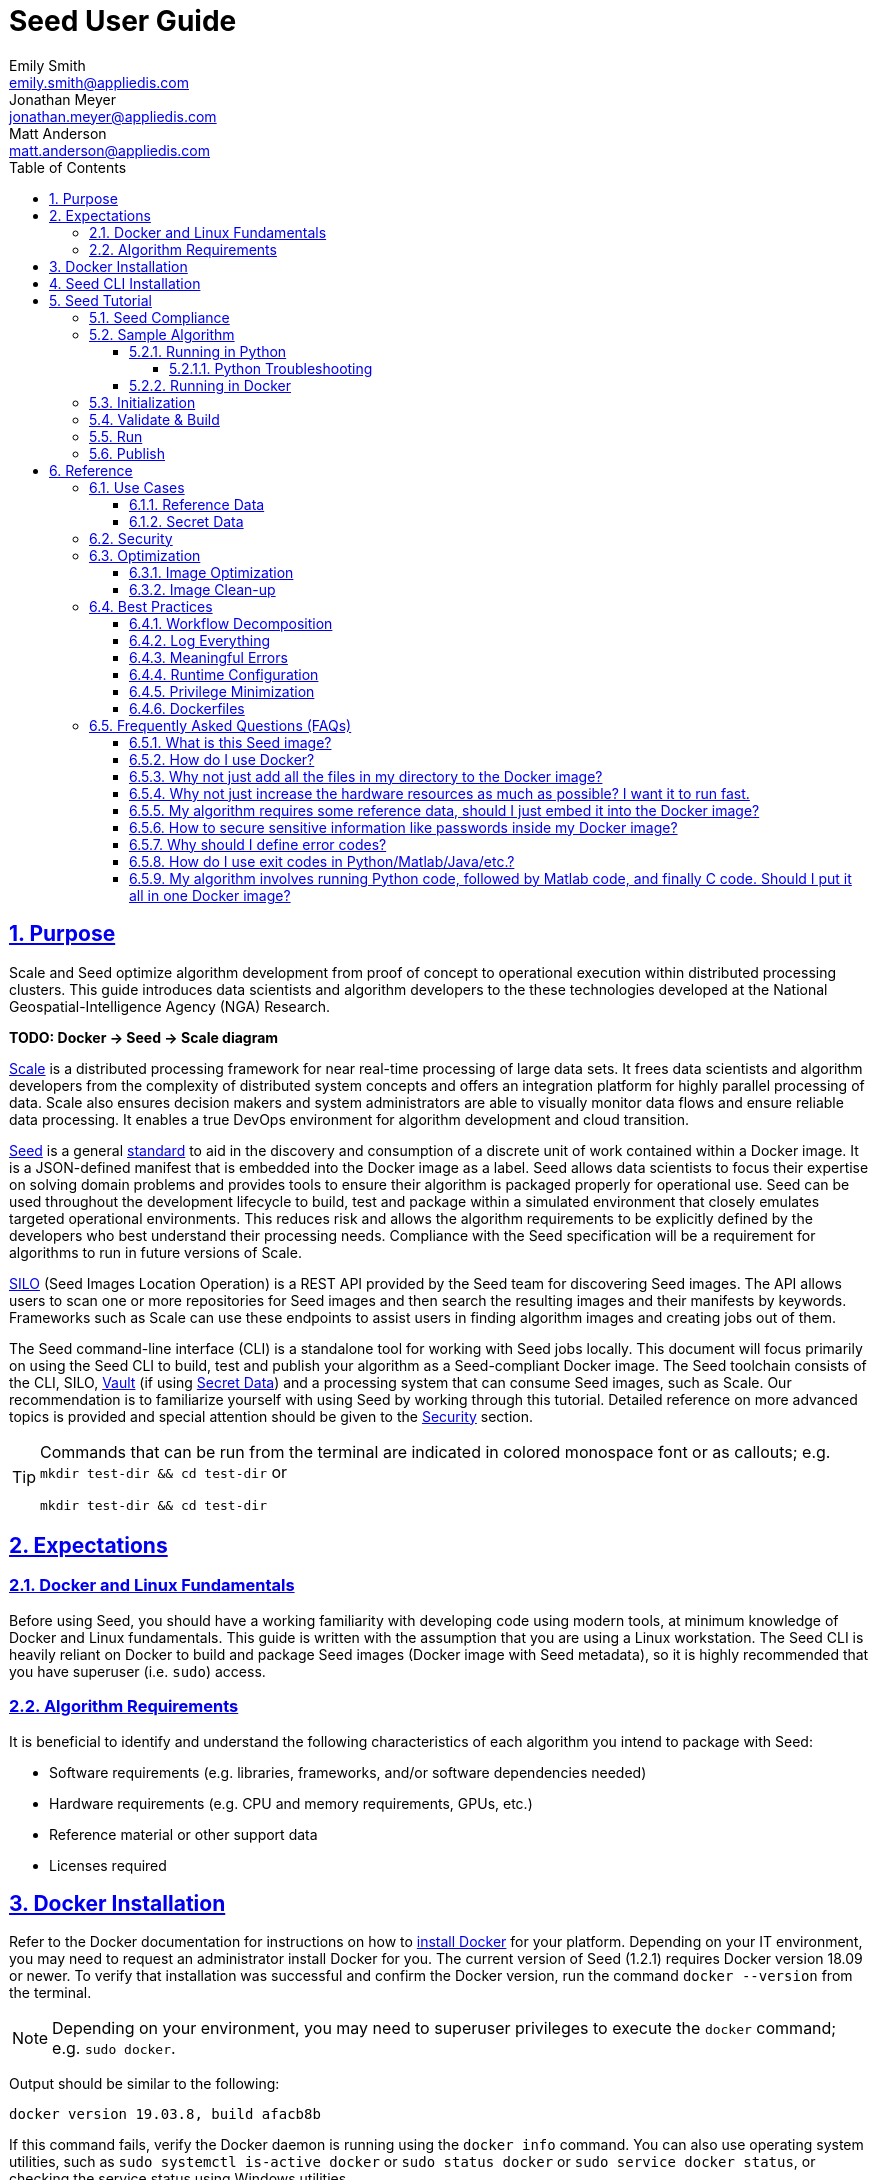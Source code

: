 = Seed  User Guide
Emily Smith <emily.smith@appliedis.com>; Jonathan Meyer <jonathan.meyer@appliedis.com>; Matt Anderson <matt.anderson@appliedis.com>
:toc: left
:toclevels: 5
:stylesheet: styles/html.css
:sectlinks:
:sectnums:
:sectnumlevels: 5
:icons: font
:docinfo:
// Refs
:alpine-docker-url: https://hub.docker.com/_/alpine
:busybox-docker-url: https://hub.docker.com/_/busybox
:docker-best-practices-url: https://docs.docker.com/develop/develop-images/dockerfile_best-practices/
:docker-bind-mount-url: https://docs.docker.com/storage/bind-mounts/
:docker-install-url: https://docs.docker.com/install/
:docker-run-user-url: https://docs.docker.com/engine/reference/run/#user
:docker-volumes-url: https://docs.docker.com/storage/volumes/
:pillow-docs-url: https://pillow.readthedocs.io/en/stable/
:python-beginners-guide-url: https://wiki.python.org/moin/BeginnersGuide/Download
:scale-url: https://ngageoint.github.io/scale/
:seed-url: https://ngageoint.github.io/seed
:seed-releases-url: https://github.com/ngageoint/seed-cli/releases
:silo-url: https://github.com/ngageoint/seed-silo
:vault-url: https://www.vaultproject.io/
:pipenv-url: https://pipenv.pypa.io/en/latest/
:venv-url: https://docs.python.org/3/library/venv.html

== Purpose

Scale and Seed optimize algorithm development from proof of concept to operational execution within distributed processing clusters.
This guide introduces data scientists and algorithm developers to the these technologies developed at the National Geospatial-Intelligence Agency (NGA) Research. 

*TODO: Docker -> Seed -> Scale diagram*

{scale-url}[Scale] is a distributed processing framework for near real-time processing of large data sets. 
It frees data scientists and algorithm developers from the complexity of distributed system concepts and offers an integration platform for highly parallel processing of data. 
Scale also ensures decision makers and system administrators are able to visually monitor data flows and ensure reliable data processing. 
It enables a true DevOps environment for algorithm development and cloud transition.

{seed-url}[Seed] is a general {seed-url}/seed.html[standard] to aid in the discovery and consumption of a discrete unit of work contained within a Docker image. 
It is a JSON-defined manifest that is embedded into the Docker image as a label. 
Seed allows data scientists to focus their expertise on solving domain problems and provides tools to ensure their algorithm is packaged properly for operational use. 
Seed can be used throughout the development lifecycle to build, test and package within a simulated environment that closely emulates targeted operational environments. 
This reduces risk and allows the algorithm requirements to be explicitly defined by the developers who best understand their processing needs. 
Compliance with the Seed specification will be a requirement for algorithms to run in future versions of Scale.

{silo-url}[SILO] (Seed Images Location Operation) is a REST API provided by the Seed team for discovering Seed images. 
The API allows users to scan one or more repositories for Seed images and then search the resulting images and their manifests by keywords. 
Frameworks such as Scale can use these endpoints to assist users in finding algorithm images and creating jobs out of them.

The Seed command-line interface (CLI) is a standalone tool for working with Seed jobs locally. 
This document will focus primarily on using the Seed CLI to build, test and publish your algorithm as a Seed-compliant Docker image. 
The Seed toolchain consists of the CLI, SILO, {vault-url}[Vault] (if using <<Secret Data>>) and a processing system that can consume Seed images, such as Scale. 
Our recommendation is to familiarize yourself with using Seed by working through this tutorial. 
Detailed reference on more advanced topics is provided and special attention should be given to the <<Security>> section.

[TIP]
====
Commands that can be run from the terminal are indicated in colored monospace font or as callouts; e.g. 
`mkdir test-dir && cd test-dir` or 
```sh
mkdir test-dir && cd test-dir
``` 
====

== Expectations

=== Docker and Linux Fundamentals

Before using Seed, you should have a working familiarity with developing code using modern tools, at minimum knowledge of Docker and Linux fundamentals. 
This guide is written with the assumption that you are using a Linux workstation. 
The Seed CLI is heavily reliant on Docker to build and package Seed images (Docker image with Seed metadata), so it is highly recommended that you have superuser (i.e. `sudo`) access. 

=== Algorithm Requirements

It is beneficial to identify and understand the following characteristics of each algorithm you intend to package with Seed:

* Software requirements (e.g. libraries, frameworks, and/or software dependencies needed)
* Hardware requirements (e.g. CPU and memory requirements, GPUs, etc.)
* Reference material or other support data 
* Licenses required

== Docker Installation

Refer to the Docker documentation for instructions on how to {docker-install-url}[install Docker] for your platform.
Depending on your IT environment, you may need to request an administrator install Docker for you.
The current version of Seed (1.2.1) requires Docker version 18.09 or newer.
To verify that installation was successful and confirm the Docker version, run the command `docker --version` from the terminal. 

[NOTE]
====
Depending on your environment, you may need to superuser privileges to execute the `docker` command; e.g. `sudo docker`. 
====

Output should be similar to the following:
```
docker version 19.03.8, build afacb8b
```

If this command fails, verify the Docker daemon is running using the `docker info` command. You can also use operating system 
utilities, such as `sudo systemctl is-active docker` or `sudo status docker` or `sudo service docker status`, or checking the 
service status using Windows utilities.

== Seed CLI Installation

The Seed CLI can be installed by downloading a binary from the {seed-releases-url}[releases] page on GitHub.
Under each release, there is an "Assets" section with downloadable binaries for various operating systems.
Download the appropriate version for your system and rename the downloaded binary file `seed` to match the usage in the rest of this guide.
Move the binary to your desired location on your filesystem:

```sh
mkdir /path/to/seed-dir  # e.g. mkdir /opt/seed
mv ./seed-darwin-amd64 /path/to/seed-dir/seed  # e.g. mv ./seed-darwin-amd64 /opt/seed/seed
```

In order to run the `seed` command without needing to specify the full path to the binary, add it to your `$PATH` variable.
The method for doing this will depend on the shell you are using but typically involves adding an entry to a config file.
Common config files include `~/.bash_profile`, `~/.bashrc`, `~/.profile`, or `~/.tcsh_profile`.
Using `~/.bash_profile` as an example, if it does not exist, create it using the following command: 

```sh
touch ~/.bash_profile
```

Open it in your desired text editor, and add the following line:

```sh
export PATH=$PATH:/path/to/seed-dir  # e.g. export PATH=$PATH:/opt/seed
```

Run `source ~/.bash_profile` to reload the profile.
To verify that installation was successful, run the command `seed` from the terminal. The Seed logo, usage instructions, and a list of commands should be displayed:

```
       .',,;;;;,,''''.
     .::::::::::;,,'.
    ,c:;;;;;::. ....
., .c;,;;::::. .,,,,,'.
'c;,;,;:::::. .,'''''',.      ';;;;;.   .;;;;;;;.   ;;;;;;;,   ,;;;;;,.
;:::,;::::;.  ,'''''''''     ::.   .    'c,        .::         ;c.   ;c'
,:;;,,'..    .,''''''','     ;:,.       'c'        .:;         ;:.   .:,
 ,:::,.     .,'''''''',.      .,;::,    ':;,,,     .::;,;.     ;:.   .c,
   ....''..','''''''',.           '::   'c'        .:;         ;:.   .:,
         .,'''''''','.      .;.   .c;   'c,        .c:.        ;c.  .;c.
         ,,,,,,,,,'.         ';;;;;'    .;;;;;;;.   ;;;;;;;,   ';;;;;,.
         ..'''...

Usage:	seed COMMAND

A tool for assisting in creating seed spec compliant algorithms

Commands:
  build 	Builds Seed compliant Docker image
  batch 	Executes Seed compliant docker image over multiple iterations
  init  	Initialize new project with example seed.manifest.json file
  list  	Lists all Seed compliant images residing on the local system
  publish	Publishes Seed compliant images to remote Docker registry
  pull		Pulls images from remote Docker registry
  run   	Executes Seed compliant Docker image
  search	Allows for discovery of Seed compliant images hosted within a Docker registry (default is docker.io)
  spec		Displays the specification for the current Seed version
  unpublish	Removes images from remote Docker registry
  validate	Validates a Seed spec
  version	Prints the version of Seed spec

Run 'seed COMMAND --help' for more information on a command.
```

== Seed Tutorial

Following this step-by-step tutorial will quickly get you up and running with Seed and demonstrate the steps needed to
arrive at a complete Seed image. By the end of this guide, you will be able to:

- Build a Seed compliant algorithm
- Leverage the Seed CLI to ensure Seed compliance and build a Seed compliant Docker image
- Leverage the Seed CLI to test your Seed algorithm
- Leverage the Seed CLI to publish your Seed algorithm
- Understand next steps to automated distributed execution

=== Seed Compliance

For your algorithm to be compatible with Seed, it must satisfy the following criteria:

* *Run on Linux.* There is no language limitation other than it must be able to execute on Linux. You can use the Docker base image of your choice. Alpine and CentOS are the preferred Linux flavors.
* *Command-line Invocation.* Seed provides input via either arguments or environment variables. If your algorithm is prompting for input from a user, the job will continue to wait until it times out. There areno display popups such as error dialogs, file selection menus, splash screens, etc. In the event where a display device is required for rendering data, a pseudo device must be used.
* *Configurable.* Your algorithm will be run in a standalone container, therefore absolute file paths must not be embedded in the source code for your development environment. Necessary file paths should be passable into the algorithm either via an environment variable or from the command line.
* *Reporting.* While this isn’t required, it is ideal if your algorithm outputs its progress and errors to the console and returns an appropriate exit code. Unique exit codes should be used for failures that can be anticipated. If failures are not captured appropriately, Seed will only be able to identify a general algorithm error, which may make debugging issues more difficult.

=== Sample Algorithm

The foundation of a Seed image is the algorithm that it contains. 
Everything that follows is informed by the requirements of your unique algorithm: the inputs it requires, the outputs it generates and the resources that are required to perform the computations. 
For this guide, we are going to use a very simple algorithm, one which takes a single image file as input and rotates the image a specified number of degrees. 
We are going to output metadata about the algorithm both to the console and to a file. This example illustrates how to accomplish the following:

* Accept a file input
* Accept an integer type input
* Write to the console
* Write to an output file

==== Running in Python 

This example assumes Python 3 is installed and uses the {pillow-docs-url}[Pillow] library for image processing. 
For help installing Python, see the {python-beginners-guide-url}[Python Beginners Guide]. 
For help installing Pillow, see its {pillow-docs-url}/installation.html[installation instructions].

[TIP]
====
Using tools such as {pipenv-url}[pipenv] or {venv-url}venv will help simplify environment and dependency management for Python programs.
====  

We are going to write our algorithm using basic Linux commands. Use your favorite text editor or IDE to create an `image_rotate.py` file:

```python
import json
import os
import shutil
import sys
from PIL import Image

def rotate_image(source_image_path, rotate_degrees, output_dir):
    """Rotates an image a specified number of degrees"""
    product_image_name =  f'ROTATED_{rotate_degrees}_{os.path.basename(source_image_path)}'

    # Open source image
    original_image = Image.open(source_image_path)

    # Rotate it 90 degrees
    rotated_image = original_image.rotate(int(rotate_degrees), 0, 1)
    rotated_image.save(product_image_name)

    # Move saved image to output directory
    product_image_path = os.path.join(output_dir, product_image_name)
    shutil.move(product_image_name, product_image_path)

    return product_image_name

def write_results_manifest(output_dir, product_image):

    with open(os.path.join(output_dir, 'results_manifest.json'), 'w+') as fout:
        json_string = json.dumps({'output_data': [{'name': 'ROTATED_IMAGE','path': product_image}]})
        fout.write(json_string)
        print(json_string)

if __name__ == "__main__":

    source_image_path = sys.argv[1]
    rotate_degrees = sys.argv[2]
    output_dir = sys.argv[3]

    product_image_path = rotate_image(source_image_path, rotate_degrees, output_dir)
    write_results_manifest(output_dir, product_image_path)
```

Run the algorithm using the following command:

```sh
python image_rotate.py seed.png 180 output
```

A new image file named `ROTATED_180_seed.png` will be created in the `output` directory.
The following output will be displayed in the console and also saved as `results_manifest.json` in the `output` directory:

```
{"output_data": [{"name": "ROTATED_IMAGE", "path": "ROTATED_180_seed.png"}]}
```

===== Python Troubleshooting

If the following `ModuleNotFound` error occurs, it likely means the Pillow library is not installed correctly. 
Please refer to the Pillow {pillow-docs-url}/installation.html[installation instructions].
```
Traceback (most recent call last):
  File "image_rotate.py", line 5, in <module>
    from PIL import Image
ModuleNotFoundError: No module named 'PIL'
```

If the following `SyntaxError` occurs, it likely means you are using Python 2 instead of Python 3. 
Please refer to these {python-beginners-guide-url}/[instructions] for installing Python.

```
  File "image_rotate.py", line 9
    product_image_name =  f'ROTATED_{rotate_degrees}_{os.path.basename(source_image_path)}'
                                                                                          ^
SyntaxError: invalid syntax
```

==== Running in Docker

First, create a script called `image_rotate.sh` in the same directory as the Python file created above:

```sh
#!/bin/bash

INPUT=$1
DEGREES=$2
OUTPUT_DIR=$3

echo ''
echo '-----------------------------------------------------------------'
echo 'Rotating image with arguments '${INPUT} ${DEGREES} ${OUTPUT_DIR}

python /image_rotate.py $INPUT $DEGREES $OUTPUT_DIR
rc=$?

echo 'Done rotating image'
echo '-----------------------------------------------------------------'
echo ''
exit ${rc}
```

We will use this script as an "entry point" to invoke our image rotation algorithm.

Create a file named `Dockerfile` in the same directory:

```sh
FROM python:3.8-alpine

RUN apk add build-base python-dev py-pip jpeg-dev zlib-dev
ENV LIBRARY_PATH=/lib:/usr/lib

RUN pip install --upgrade pip && \
    pip install --upgrade Pillow >= 7

ADD ./image_rotate.py /
ADD ./image_rotate.sh /

RUN chmod +x /image_rotate.sh

ENTRYPOINT [ "/bin/sh", "./image_rotate.sh"]
```

With these files, we can create our initial Docker containerized sample algorithm. 
Issue the following terminal commands to build the Docker image:

```sh
sudo docker build -t img-test .
```

The image may take a minute or two to build.
The `-t` flag is used to specify the name and optional tag for the Docker image in the 'name:tag' format.
In this case, we have used the name `img-test`, but we could use any name.
Once it completes successfully, you should output similar to the following:
```
Successfully built 84dd346586d1
Successfully tagged img-test:latest
```

Now run the Docker container using the following command:
```sh
sudo docker run --rm -v ${PWD}:/algo img-test seed.png 45 output
```

Output should be similar to the following:
```
-----------------------------------------------------------------
Rotating image with arguments seed.png 45 output
{"output_data": [{"name": "ROTATED_IMAGE", "path": "ROTATED_45_seed.png"}]}
Done rotating image
-----------------------------------------------------------------
```

Let's recap what we've done:

1. We wrote a simple Python algorithms that consumes three positional parameters: input file path, degrees of rotation, and output file directory.
1. Our algorithm uses the {pillow-docs-url}[Pillow] library to rotate the image a specified number of degrees.
1. The algorithm outputs some information about the output to the command line and to a file.
1. The algorithm saves the rotated image as a new file in the specified output directory.
1. We wrote a simple shell script to launch our algorithm.
1. We wrote a basic Dockerfile that identified a base image, installed dependencies, and copied our algorithm and launch script into it.
1. We built a Docker image of our own and called it `img-test`.
1. Finally, we ran a Docker container from our `img-test` image, mounted a volume, and passed it the required positional parameters.

There are some observations we should make about what we just accomplished.

1. We made our data accessible to the container in our `docker run` command by mounting a volume with `-v ${PWD}:/algo`. This maps our current working directory to the path `/algo` inside the container. 
1. We used the `WORKDIR` command in our Dockerfile to set the working directory to `/algo`.
1. We set the execute bit for our `image_rotate.sh` launch script in the Dockerfile: `RUN chmod +x ./image_rotate.sh`.
1. We used our `rotate_image.sh` script as the "entry point" to our algorithm. This is indicated by the `ENTRYPOINT` command at the end of the Dockerfile and is a common pattern when writing Dockerfiles.
1. Because we mounted our current directory as a volume, our specified output directory `output` is created in our current directory, and the output of the algorithm is placed in this directory.

[TIP]
====
Further discussion of volume mounts and getting data into a container can be found in the <<Reference Data>> section.
====

With the `img-test` Docker image created, we could share this with other people on our local machine. 
We could also tag it and push it to a remote registry (hub.docker.com, quay.io, etc.) and others would be able to run it. 
For a basic algorithm example, this is fairly simple, but what if we have a more complicated algorithm with specific resource requirements? What if our algorithm requires large supporting reference datasets? 
What if we need to leverage runtime licenses that must be carefully protected? 
What if we want all of these requirements to be explicitly documented and transparent to the consumers of your algorithm? 
Seed helps solve these problems.

=== Initialization

Building on our example algorithm, let's define the Seed manifest. 
A Seed manifest is a JSON document that defines an algorithm's purpose, who created it, the interface the algorithm provides, and its resource requirements. 
When you are building a Seed image, standard practice is to put the `seed.manifest.json` file in the same directory as the project's `Dockerfile`. 
To simplify the initial construction of this file you can use the `seed init` command from the same directory as the algorithm code:

```
Created Seed file: /Users/user/code/seed/guide/example/seed.manifest.json
```

The newly-created `seed.manifest.json` file includes all common sections of the manifest and can be revised to reflect your specific algorithm. 

[TIP]
====
The full Seed specification can be found at {seed-url}/seed.html.
====  

Let's start by updating the manifest for our sample algorithm to match the following:

```sh
{
  "seedVersion": "1.0.0",
  "job": {
    "name": "image-rotate",
    "jobVersion": "1.0.0",
    "packageVersion": "1.0.0",
    "title": "Image Rotate",
    "description": "Rotates an image a specified number of degrees",
    "tags": [
      "jpg",
      "png",
      "image processing"
    ],
    "maintainer": {
      "name": "Matt Anderson",
      "organization": "AIS",
      "email": "matt.anderson@appliedis.com"
    },
    "timeout": 3600,
    "interface": {
      "command": "${INPUT_FILE} ${DEGREES} ${OUTPUT_DIR}",
      "inputs": {
        "files": [
          {
            "name": "INPUT_FILE",
            "required": true,
            "mediaTypes": [
              "image/jpeg", "image/jpg", "image/png"
            ]
          }
        ],
        "json": [
          {
            "name": "DEGREES",
            "type": "integer",
            "required": true
          }
        ]
      },
      "outputs": {
        "files": [
          {
            "name": "ROTATED_IMAGE",
            "multiple": false,
            "pattern": "ROTATED_*"
          }
        ]
      }
    },
    "resources": {
      "scalar": [
        {
          "name": "cpus",
          "value": 0.5
        },
        {
          "name": "mem",
          "value": 512
        }
      ]
    }
  }
}
```

[TIP]
====
In this example, we have named our output file `output.txt`. For an actual algorithm, we recommend using a more unique name 
or having the algorithm generate the name of the output file to help distinguish it from other outputs.
====  

There are a number of specific settings we made here that are worth highlighting:

1. `job.interface.command`. This setting defines exactly what command is issued on container launch. It mirrors the Docker command we ran in the previous section. The primary difference here is the use of environment variables. 
1. `job.interface.command` environment variables. These variable names correspond to the `name` values within the `job.interface.inputs` and `job.interface.outputs` objects. If an `ENTRYPOINT` is specified in the Dockerfile, the contents of this setting will be passed to it.
1. `${INPUT_FILE}`. The Seed specification contract ensures that this variable will be populated with an absolute path to the input since we have marked it as a required input.
1. `${BYTE_COUNT}`. The Seed specification contract ensures that this variable will be populated with an integer value to the input since we have given it the explicit type "integer" and marked it as a required input.
1. `${OUTPUT_DIR}`. Seed provides some contextual values that ensure there are consistent locations for output capture. The `OUTPUT_DIR` environment variable is provided to all jobs and any file products must be placed under this location. 
1.  `OUTPUT_FILE` pattern expression. The expression is rooted at `OUTPUT_DIR` and all patterns defined are relative to that location. This is why we tell our job to write to `${OUTPUT_DIR}/output.txt` and our `pattern` is defined as `*.txt`. 
1. `job.resources.scalar`.  We provided a fractional CPU requirement and an amount of memory. We can use the `inputMultiplier` setting to inform Seed to allocate memory (MiB) in proportion to the total size of input files (MiB). In other words, if our `INPUT_FILE` is 25 MiB the allocated memory will be: 256 MiB + (4.0 * 25 MiB) = 356 MiB.

[TIP]
====
A significant advantage of using Seed CLI is that it can emulate the resource constraints that will be placed on your algorithm in a production cluster environment.
====  

=== Validate & Build

Validation and injection of the Seed manifest into the final package ensures adherence to the {seed-url}/seed.html[specification]. 
The CLI allows you to validate a standalone manifest file, as well as apply validation as part of the build process. 
Let's build our job to see this in action:

```sh
seed build
```

[NOTE]
====
The `seed build` command will automatically detect and use a Dockerfile and Seed manifest file in the current directory. 
Alternatively, the `-D` or `-dockerfile` and `-M` or `-manifest` options can be used to specify a path to a Dockerfile 
and/or manifest file.
====

The first step of the build is to apply validation. We can see the file that is being validated against the schema. 
We are also informed that our resources section does not contain all the recommended resource objects:

```
INFO: Validating seed manifest file /Users/user/code/seed/guide/example/seed.manifest.json against schema...
INFO: Checking for variable name collisions...
WARNING: /Users/user/code/seed/guide/example/seed.manifest.json does not specify some recommended resources
Specifying cpu, memory and disk requirements are highly recommended
The following resources are not defined: [disk]
SUCCESS: No errors found. /Users/user/code/seed/guide/example/seed.manifest.json is valid.
```

Our build did successfully complete. 
We can see the `com.ngageoint.seed.manifest` LABEL that contains our serialized manifest in Step 3/3 of the Docker build process, as well as the `seed run` command in the final line of the output:

```
INFO: Building image-rotate-1.0.0-seed:1.0.0
dockerfile: .
INFO: Running Docker command:
docker build -t image-rotate-1.0.0-seed:1.0.0 /Users/user/code/seed/guide/example --label com.ngageoint.seed.manifest="{\"seedVersion\":\"1.0.0\",\"job\":{\"name\":\"image-rotate\",\"jobVersion\":\"1.0.0\",\"packageVersion\":\"1.0.0\",\"title\":\"Image Rotate\",\"description\":\"Rotates an image a specified number of degrees\",\"tags\":[\"jpg\",\"png\",\"image processing\"],\"maintainer\":{\"name\":\"Matt Anderson\",\"organization\":\"AIS\",\"email\":\"matt.anderson@appliedis.com\"},\"timeout\":3600,\"interface\":{\"command\":\"\${INPUT_FILE} \${DEGREES} \${OUTPUT_DIR}\",\"inputs\":{\"files\":[{\"name\":\"INPUT_FILE\",\"required\":true,\"mediaTypes\":[\"image\/jpeg\",\"image\/jpg\",\"image\/png\"]}],\"json\":[{\"name\":\"DEGREES\",\"type\":\"integer\",\"required\":true}]},\"outputs\":{\"files\":[{\"name\":\"ROTATED_IMAGE\",\"multiple\":false,\"pattern\":\"ROTATED_*\"}]}},\"resources\":{\"scalar\":[{\"name\":\"cpus\",\"value\":0.1},{\"name\":\"mem\",\"value\":256,\"inputMultiplier\":4.0}]}}}"
Sending build context to Docker daemon  18.23MB
Step 1/10 : FROM python:3.8-alpine
 ---> db0e2316082c
Step 2/10 : RUN apk add build-base python-dev py-pip jpeg-dev zlib-dev
 ---> Using cache
 ---> 427251dce74d
Step 3/10 : ENV LIBRARY_PATH=/lib:/usr/lib
 ---> Using cache
 ---> 61111d74877b
Step 4/10 : RUN pip install --upgrade pip &&     pip install --upgrade Pillow >= 7
 ---> Using cache
 ---> af2fcca4e098
Step 5/10 : WORKDIR /algo
 ---> Using cache
 ---> 40fd0aa70d58
Step 6/10 : ADD ./image_rotate.py .
 ---> Using cache
 ---> fbdbd31a55e0
Step 7/10 : ADD ./image_rotate.sh .
 ---> Using cache
 ---> 5bbd749f6360
Step 8/10 : RUN chmod +x ./image_rotate.sh
 ---> Using cache
 ---> 9914998e8c4d
Step 9/10 : ENTRYPOINT [ "/bin/sh", "./image_rotate.sh"]
 ---> Using cache
 ---> 63a864b87c20
Step 10/10 : LABEL com.ngageoint.seed.manifest="{\"seedVersion\":\"1.0.0\",\"job\":{\"name\":\"image-rotate\",\"jobVersion\":\"1.0.0\",\"packageVersion\":\"1.0.0\",\"title\":\"Image Rotate\",\"description\":\"Rotates an image a specified number of degrees\",\"tags\":[\"jpg\",\"png\",\"image processing\"],\"maintainer\":{\"name\":\"Matt Anderson\",\"organization\":\"AIS\",\"email\":\"matt.anderson@appliedis.com\"},\"timeout\":3600,\"interface\":{\"command\":\"\${INPUT_FILE} \${DEGREES} \${OUTPUT_DIR}\",\"inputs\":{\"files\":[{\"name\":\"INPUT_FILE\",\"required\":true,\"mediaTypes\":[\"image\/jpeg\",\"image\/jpg\",\"image\/png\"]}],\"json\":[{\"name\":\"DEGREES\",\"type\":\"integer\",\"required\":true}]},\"outputs\":{\"files\":[{\"name\":\"ROTATED_IMAGE\",\"multiple\":false,\"pattern\":\"ROTATED_*\"}]}},\"resources\":{\"scalar\":[{\"name\":\"cpus\",\"value\":0.1},{\"name\":\"mem\",\"value\":256,\"inputMultiplier\":4.0}]}}}"
 ---> Running in 816a99d29640
Removing intermediate container 816a99d29640
 ---> 55ebd6fe1133
Successfully built 55ebd6fe1133
Successfully tagged image-rotate-1.0.0-seed:1.0.0
INFO: Successfully built image. This image can be published with the following command:
seed publish -in image-rotate-1.0.0-seed:1.0.0 -r my.registry.address
This image can be run with the following command:
seed run -rm -in image-rotate-1.0.0-seed:1.0.0 -i INPUT_FILE=<file> -e DEGREES=<setting> -o <outdir>
seed run -rm -in image-rotate-1.0.0-seed:1.0.0 -i INPUT_FILE=<file>  -e DEGREES=<setting>  -o <outdir>
```

Let's address the warning regarding disk resource by updating our manifest with a third object in the `job.resources.scalar` array:

```sh
{
  "seedVersion": "1.0.0",
  "job": {
    ...<omitted for brevity>...
    "resources": {
      "scalar": [
        {
          "name": "cpus",
          "value": 0.1
        },
        {
          "name": "mem",
          "value": 256,
          "inputMultiplier": 4.0
        },
        {
          "name": "disk",
          "value": 16
        }
      ]
    }
  }
}
```

We added a disk requirement of 16 MiB to resolve the warning. 
This space is only to accommodate any temporary storage needed as part of the job execution. 
The storage required to write the input files to disk is already accounted for by Seed. 
Now that our manifest is updated, explicitly perform a validation to ensure the warning is resolved:

```
seed validate
```

```
INFO: Validating seed manifest file /Users/user/code/seed/guide/example/seed.manifest.json against schema...
INFO: Checking for variable name collisions...
SUCCESS: No errors found. /Users/user/code/seed/guide/example/seed.manifest.json is valid.
```

With the warnings corrected, let's create a new build:

```
seed build
```

With a complete Seed image now created, we can now run our job using the Seed image. 
The last line of the console output shows us how we can use the Seed CLI to run our Seed job:

```
seed run -rm -in image-rotate-1.0.0-seed:1.0.0 -i INPUT_FILE=<file>  -e BYTE_COUNT=<setting>  -o <outdir>
```

=== Run

The `seed run` command provides the bulk of the functionality within the CLI. 
This is how we ensure our job is ready to run in an operational environment. 
By leveraging `seed run` we can be confident that the job we publish behaves consistently with how we defined our interface and requirements in the `seed.manifest.json`.
Let's run our example to demonstrate the information the command can provide:

```
$ seed run
INFO: Image name not specified. Attempting to use manifest: .
INFO: Found manifest: /Users/users/code/seed/guide/example/seed.manifest.json
INFO: Retrieving seed manifest from image-rotate-1.0.0-seed:1.0.0 LABEL=com.ngageoint.seed.manifest
normalName: INPUT_FILE
ERROR: Error occurred processing inputs arguments.
ERROR: Incorrect input data files key/values provided. -i arguments should be in the form:
  seed run -i KEY1=path/to/file1 -i KEY2=path/to/file2 ...
The following input file keys are expected:
  INPUT_FILE

ERROR: Incorrect input data files key/values provided. -i arguments should be in the form:
  seed run -i KEY1=path/to/file1 -i KEY2=path/to/file2 ...
The following input file keys are expected:
  INPUT_FILE
```

*TODO: Update above snippet when the CLI is update to properly note all missing inputs*

The first three lines show how the `seed run` command inferred the image from our current directory because it contained a Seed manifest, which was then used to find the Seed image built from it. 

The next two lines beginning with `ERROR` show how the CLI is also able to identify the inputs that are required, but we failed to provide (in this case, `INPUT_FILE`). 
Let's specify these inputs and try again:

```
$ seed run -i INPUT_FILE=seed.png -j DEGREES=180
INFO: Image name not specified. Attempting to use manifest: .
INFO: Found manifest: /Users/user/code/seed/guide/example/seed.manifest.json
INFO: Retrieving seed manifest from image-rotate-1.0.0-seed:1.0.0 LABEL=com.ngageoint.seed.manifest
normalName: INPUT_FILE
INFO: /Users/user/code/seed/guide/example/output-image-rotate-1.0.0-seed_1.0.0-2020-05-19T15_10_22-04_00 not found; creating directory...
INFO: Running Docker command:
docker run -v /Users/user/code/seed/guide/example/seed.png:/Users/user/code/seed/guide/example/seed.png -e INPUT_FILE=/Users/user/code/seed/guide/example/seed.png -v /Users/user/code/seed/guide/example/output-image-rotate-1.0.0-seed_1.0.0-2020-05-19T15_10_22-04_00:/Users/user/code/seed/guide/example/output-image-rotate-1.0.0-seed_1.0.0-2020-05-19T15_10_22-04_00 -e OUTPUT_DIR=/Users/user/code/seed/guide/example/output-image-rotate-1.0.0-seed_1.0.0-2020-05-19T15_10_22-04_00 -e DEGREES=180 -e ALLOCATED_CPUS=0.100000 -m 257m -e ALLOCATED_MEM=257 -e ALLOCATED_DISK=128.000000 image-rotate-1.0.0-seed:1.0.0 /Users/user/code/seed/guide/example/seed.png 180 /Users/user/code/seed/guide/example/output-image-rotate-1.0.0-seed_1.0.0-2020-05-19T15_10_22-04_00

-----------------------------------------------------------------
Rotating image with arguments /Users/user/code/seed/guide/example/seed.png 180 /Users/user/code/seed/guide/example/output-image-rotate-1.0.0-seed_1.0.0-2020-05-19T15_10_22-04_00
{"output_data": [{"name": "ROTATED_IMAGE", "path": "ROTATED_180_seed.png"}]}
Done rotating image
-----------------------------------------------------------------

INFO: image-rotate-1.0.0-seed:1.0.0 run took 531.131393ms
INFO: Validating output files found under /Users/user/code/seed/guide/example/output-image-rotate-1.0.0-seed_1.0.0-2020-05-19T15_10_22-04_00...
SUCCESS: 1 files found for output ROTATED_IMAGE:
	/Users/user/code/seed/guide/example/output-image-rotate-1.0.0-seed_1.0.0-2020-05-19T15_10_22-04_00/ROTATED_180_seed.png

```

A complete run of our job!  Let's review what the CLI has accomplished for us:

- A directory for output data was created prior to launch. The CLI creates a timestamped directory to avoid any name collision during subsequent executions. This is mounted into the container from the host when the Docker container is launched.
- `OUTPUT_DIR` environment variable is set on container launch to match the output volume that is being mounted atruntime to capture output.
- The input file `seed.png` we specified is explicitly mounted into the container at run-time.
- `INPUT_FILE` environment variable is set on container launch to inject the absolute file path relative to the
container context. This is why we indicate inputs via environment variable syntax in our `job.interface.command` value of the `seed.manifest.json`.
- `DEGREES` environment variable is set on container launch to inject the value we specify for our JSON input type.
- Complete `docker run` statement is output to help identify the exact invocation command Seed CLI uses to launch THE Seed image. You can see the resource requirements identified as environment variables as well. Typically resource requirements are not needed, but JVM applications may benefit from explict understanding of their memory constraints. 
- Following the output of our job, we can see the CLI validated that an output file was written in a location that matches the pattern we defined under `job.interface.outputs.files`.

Now that we understand the basics of running and testing our job, we can use more advanced features of the 
`seed run` command to further validate performance or exercise it against different test input datasets. See the 
<<Use Cases>> section for more examples.

=== Publish

After testing our job, we will typically want to share it so that it can used by others. 
Seed supports several registry backends commonly used in the Docker ecosystem. 
Docker Hub is a managed registry that makes it easy to publish your Seed image without configuring any additional services of your own.
Before you can publish, you will need to register for an account at https://hub.docker.com.

The following command will publish our Seed image that we built and tested to Docker Hub:
*TODO: Simplify this command example once sane defaults are applied.*

```
$ seed publish -r index.docker.io -O dockerhub-username -u dockerhub-username -p "dockerhub-password"
INFO: Image name not specified. Attempting to use manifest: .
INFO: Found manifest: /Users/user/code/seed/guide/example/seed.manifest.json
WARNING! Using --password via the CLI is insecure. Use --password-stdin.
Docker login warning: WARNING! Using --password via the CLI is insecure. Use --password-stdin.

Login Succeeded
INFO: Tagging image image-rotate-1.0.0-seed:1.0.0 as index.docker.io/dockerhub-username/image-rotate-1.0.0-seed:1.0.0
INFO: Running Docker command:
docker tag image-rotate-1.0.0-seed:1.0.0 index.docker.io/dockerhub-username/image-rotate-1.0.0-seed:1.0.0
INFO: Performing docker push index.docker.io/dockerhub-username/image-rotate-1.0.0-seed:1.0.0
INFO: Running Docker command:
docker push index.docker.io/dockerhub-username/image-rotate-1.0.0-seed:1.0.0
The push refers to repository [docker.io/dockerhub-username/image-rotate-1.0.0-seed]
156f2dc847e9: Pushed
a6d503001157: Mounted from library/busybox
1.0.0: digest: sha256:fc29e2201b87bc32a94c58afcebba45115bf930788c8d1b95f871a4de9356396 size: 734
INFO: Removing local image index.docker.io/dockerhub-username/image-rotate-1.0.0-seed:1.0.0
INFO: Running Docker command:
docker rmi index.docker.io/dockerhub-username/image-rotate-1.0.0-seed:1.0.0
Untagged: dockerhub-username/image-rotate-1.0.0-seed:1.0.0
Untagged: dockerhub-username/image-rotate-1.0.0-seed@sha256:fc29e2201b87bc32a94c58afcebba45115bf930788c8d1b95f871a4de9356396
```

As can be seen from the output, we are internally performing a series of operations to publish the image. 
We attach an appropriate tag to the Docker image to comply with the specification that reflects the remote registry `index.docker.io` and organization `dockerhub-username`. 
This is followed by a push of the image to the repository and cleanup of the remote tags. 
This leaves our local environment with only the image names we built for our use, which can be verified by running the `docker images` command.

[NOTE]
====
In the example above, we are pushing to our personal Docker hub account, where the organization is the same as the username. 
For other use cases, the organization may differ from the username; for example, where organization is `my-company` and 
username is `my-username`.
====

== Reference

=== Use Cases

==== Reference Data

If a small amount of reference data (e.g. less than 100 MB) is needed for a Seed job, it can be included by adding the file to the Docker image. 
For larger amounts of reference data, avoid excessively increasing the size of the  Docker image by passing the reference data to the job as a mountable directory.
For more details about mounting directories, see the Docker documentation about {docker-bind-mount-url}[bind mounts] and {docker-volumes-url}[using volumes].

==== Secret Data

Although it is generally preferable to use the Inputs object to pass in data, the Settings object can be used to specify sensitive information for the job, such as a database password.

[WARNING]
====
Sensitive information, such as passwords, private keys, or other credentials should never been included as files or code in the Seed job. 
Always use the Settings object to inject these values.
====

Update the `job.interface` object in our manifest from the <<Tutorial>> with a `settings` object:

```
{
  "seedVersion": "1.0.0",
  "job": {
    ...<omitted for brevity>...
    "interface": {
      ...<omitted for brevity>...
      "settings": [
        {
          "name": "MY_SECRET_SETTING", 
          "secret": true 
        }
      ]
    }
  }
}
```

Re-build the Seed job using the `seed build` command.
`MY_SECRET_SETTING` will be injected into the job as an environment variable at runtime. 
It can be specified as a environment variable when executing the job using `seed run`:

```
seed run -i INPUT_FILE=seed.png -j DEGREES=180 -e MY_SECRET_SETTING=<secret-value>
```

If the environment variable is ommitted from the `seed run` command, the Seed CLI will output an error: 

```
$ seed run -i INPUT_FILE=seed.PNG  -j DEGREES=180
INFO: Image name not specified. Attempting to use manifest: .
INFO: Found manifest: /Users/user/code/seed/guide/example/seed.manifest.json
INFO: Retrieving seed manifest from image-rotate-1.0.0-seed:1.0.0 LABEL=com.ngageoint.seed.manifest
normalName: INPUT_FILE
INFO: /Users/user/code/seed/guide/example/output-image-rotate-1.0.0-seed_1.0.0-2020-04-21T14_37_21-04_00 not found; creating directory...
ERROR: Error occurred processing settings arguments.
ERROR: Incorrect setting key/values provided. -e arguments should be in the form:
  seed run -e SETTING=somevalue ...
The following settings are expected:
  MY_SECRET_SETTING

ERROR: Incorrect setting key/values provided. -e arguments should be in the form:
  seed run -e SETTING=somevalue ...
The following settings are expected:
  MY_SECRET_SETTING
```

When running the Seed job on a Scale cluster, secret names and values are input as part of the JobType definition in Scale. 
Scale then stores the secrets in a {vault-url}[HashiCorp Vault] secret store where they are only accessible by running jobs. 
The system will automatically retrieve any secrets defined in the Seed job and inject them at runtime. 
You can also contact the Scale team for assistance with adding JobTypes that contain secrets.

=== Security

=== Optimization

==== Image Optimization
Use of Anaconda and other large libraries associated with data science and machine learning jobs is common. 
This makes sense for development on Windows or other environments that make compilation of complex scientific and math libraries challenging but should not be used in a Seed job. 
As a rule of thumb, in order to avoid excessive strain on Docker registry and image cache resources, Docker images in Seed jobs should be kept under 500 MB. 
Docker images should be based on minimal operating systems, such as {alpine-docker-url}[Alpine] or {busybox-docker-url}[Busybox], and layer optimization techniques should be applied. 
Docker recommends a number of {docker-best-practices-url}[best practices] for writing Dockerfiles.

==== Image Clean-up
Another strategy for optimizing the size of the Docker image associated with the Seed job is to add commands to clean up after any package installations. 
Consult the documentation for any package management system used by the operating system (e.g `apk` or `yum`) and/or language (e.g. `pip` or `mpm`), as the exact clean-up commands will vary depending on the environment and tools being used.

=== Best Practices

==== Workflow Decomposition
Breaking down larger processing chains into separate jobs will yield benefits throughout the algorithm development lifecycle. 
Problems can be discovered sooner and component algorithms can be built and tested independently, helping to minimize any single person or team being a bottleneck. 
The greatest benefits can be realized when extracting general purpose, reusable jobs that can be applied to multiple data types, such as a job for generating a tile pyramid within a GeoTIFF. 
This also helps ensure that commonly used jobs are both optimized and thoroughly proven by reuse. 
Of course, there are always exceptions, and some algorithms (e.g. those that are I/O bound) may benefit from combining several processing steps into a single job.

==== Log Everything
Not having direct access to the file system of your job means the only method for feedback on what is happening inside the container is through console output. 
Use standard output and/or standard error to indicate any progress or errors for your algorithm. 
Some languages (such as Python) may require specifying that output should not be buffered until the process exits. 
This will facilitate live viewing of output for long-running processes.

==== Meaningful Errors
Specific error conditions represented by unique process exit codes should be used to give clear feedback when a known error has occurred. 
These can be used to distinguish between data errors where the data arrived but contained an error that could not be automatically addressed by the job and errors that occurred within the job execution itself. 
See also <<Why should I define error codes?>> in the FAQ section.

==== Runtime Configuration
Most jobs have configuration values that are desirable to change at runtime. 
These could be anything from confidence values for feature detection, to a band number within a multi-band image. 
Ensure that your job can consume its configuration as either environment variables or command-line arguments. 
This makes it possible to define your job as a configurable Docker image and avoid requiring the creation of new Docker images for common changes.

==== Privilege Minimization
Docker images often are set to use the `root` user by default. 
Avoid this unless absolutely necessary. 
Instead of using the `root` user, add a non-privileged user to the Docker image and set the {docker-run-user-url}[USER] for the image to this non-privileged user.

==== Dockerfiles
Docker provides guidance on some additional {docker-best-practices-url}[best practices] for writing Dockerfiles.


=== Frequently Asked Questions (FAQs)

==== What is this Seed image?
{seed-url}[Seed] is a general {seed-url}/seed.html[standard] that was developed to aid in the discovery and running of self-contained algorithms. 
It is a JSON-defined manifest that is embedded into the Docker image as a label. 
It defines:

	* Algorithm - name, version, description
	* Developer - name, company, contact info
	* Inputs/Outputs - how many, what type
	* Hardware Requirements - CPUs, memory, disk
	* Error handling - data vs. algorithm errors
	* Environment variables
	* Mounts

==== How do I use Docker?
Many resources for learning about Docker can be found on the https://www.docker.com[Docker website]. 
The primary goal of this guide is to explain how to integrate an algorithm with Seed and not focus on how to build a Docker container.

==== Why not just add all the files in my directory to the Docker image?
The image should be as small as necessary. It is pulled across the network each time it runs on a node.  
Smaller images result in less network traffic.

==== Why not just increase the hardware resources as much as possible?  I want it to run fast.
It is critical to strike a balance between the minimum resources required to run the algorithm and acceptable runtimes. 
Scale depends on accurate requirements in order to efficiently schedule jobs on the cluster. 
If a job requests more resources than it uses, these resources are wasted as they cannot not be allocated to other jobs. 
In a cloud environment, wasted resources equate to wasted money. 
When job requirements depend on the input, the Seed manifest supports specifying a multiplicative value for the resource requests via the `inputMultiplier` property.

==== My algorithm requires some reference data, should I just embed it into the Docker image?
It depends. If the total size of the file(s) is sufficiently small; e.g. less than 100 MB, then add it into the Docker image. 
If it has larger requirements, such as a lookup directory, please work with the Scale team to create a mountable directory.

==== How to secure sensitive information like passwords inside my Docker image?
The Seed manifest allows the developer to define "Settings", which will be defined as environment variables at runtime. 
These "Settings" can be marked as "secret" and will be stored in {vault-url}[HashiCorp Vault]. 
The values for these environment variables are hidden from the API and are only injected at runtime. See <<Secret Data>> for more details.

==== Why should I define error codes?
The developer should properly capture and define errors in their code using exit codes.  
The Seed manifest allows the developer to define specific error codes with name, description, and type (job vs. data). 
A data error indicates that the input data was invalid and the job **will never** be able to run it. 
All other errors are job errors and could potentially be resolved on future executions (re-queues/re-process). 
A third type, "System" errors, are reserved for the Scale framework.

==== How do I use exit codes in Python/Matlab/Java/etc.?
Code should use proper try/catch or if/else statements to identify the type of error. 
The code can exit with any value between 0-255. 
**The zero value indicates successful run.** 
The exit code can be checked after a program finishes with "echo $?".

Common examples exiting with code 42:

Python: `sys.exit(42)`

Matlab: `exit(42)`

Java: `System.exit(42)`

C/C++: `exit(42)`

Shell: `exit 42`

==== My algorithm involves running Python code, followed by Matlab code, and finally C code. Should I put it all in one Docker image?
It depends. 
Does each step involve heavy processing or create time-consuming intermediate products? 
If so, they would be better as their own standalone jobs with its output products being passed to a subsequent step in a recipe. 
If the individual steps are relatively small (in runtime and resources), it can all run within a single container using a shell script or similar to execute each step.

